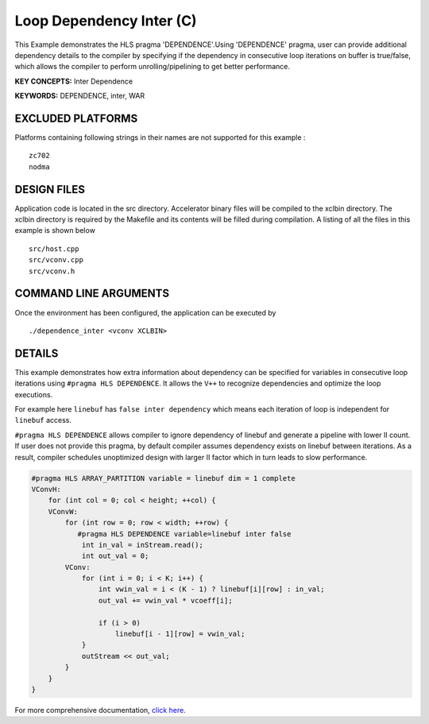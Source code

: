 Loop Dependency Inter (C)
=========================

This Example demonstrates the HLS pragma 'DEPENDENCE'.Using 'DEPENDENCE' pragma, user can provide additional dependency details to the compiler by specifying if the dependency in consecutive loop iterations on buffer is true/false, which allows the compiler to perform unrolling/pipelining to get better performance.

**KEY CONCEPTS:** Inter Dependence

**KEYWORDS:** DEPENDENCE, inter, WAR

EXCLUDED PLATFORMS
------------------

Platforms containing following strings in their names are not supported for this example :

::

   zc702
   nodma

DESIGN FILES
------------

Application code is located in the src directory. Accelerator binary files will be compiled to the xclbin directory. The xclbin directory is required by the Makefile and its contents will be filled during compilation. A listing of all the files in this example is shown below

::

   src/host.cpp
   src/vconv.cpp
   src/vconv.h
   
COMMAND LINE ARGUMENTS
----------------------

Once the environment has been configured, the application can be executed by

::

   ./dependence_inter <vconv XCLBIN>

DETAILS
-------

This example demonstrates how extra information about dependency can be
specified for variables in consecutive loop iterations using
``#pragma HLS DEPENDENCE``. It allows the ``V++`` to recognize
dependencies and optimize the loop executions.

For example here ``linebuf`` has ``false inter dependency`` which means
each iteration of loop is independent for ``linebuf`` access.

``#pragma HLS DEPENDENCE`` allows compiler to ignore dependency of
linebuf and generate a pipeline with lower II count. If user does not
provide this pragma, by default compiler assumes dependency exists on
linebuf between iterations. As a result, compiler schedules unoptimized
design with larger II factor which in turn leads to slow performance.

.. code:: cpp

   #pragma HLS ARRAY_PARTITION variable = linebuf dim = 1 complete
   VConvH:
       for (int col = 0; col < height; ++col) {
       VConvW:
           for (int row = 0; row < width; ++row) {
              #pragma HLS DEPENDENCE variable=linebuf inter false
               int in_val = inStream.read();
               int out_val = 0;
           VConv:
               for (int i = 0; i < K; i++) {
                   int vwin_val = i < (K - 1) ? linebuf[i][row] : in_val;
                   out_val += vwin_val * vcoeff[i];

                   if (i > 0)
                       linebuf[i - 1][row] = vwin_val;
               }
               outStream << out_val;
           }
       }
   }

For more comprehensive documentation, `click here <http://xilinx.github.io/Vitis_Accel_Examples>`__.